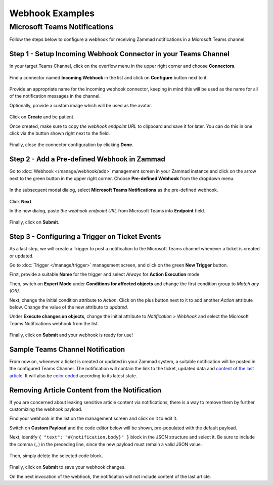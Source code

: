 Webhook Examples
================

Microsoft Teams Notifications
-----------------------------

Follow the steps below to configure a webhook for receiving Zammad notifications in
a Microsoft Teams channel.

Step 1 - Setup Incoming Webhook Connector in your Teams Channel
~~~~~~~~~~~~~~~~~~~~~~~~~~~~~~~~~~~~~~~~~~~~~~~~~~~~~~~~~~~~~~~

In your target Teams Channel, click on the overflow menu in the upper right corner and
choose **Connectors**.

.. figure:: /images/manage/webhook/webhook-teams-channel-connectors.png
   :alt: Connectors menu item in a Teams Channel
   :align: center

Find a connector named **Incoming Webhook** in the list and click on **Configure** button
next to it.

.. figure:: /images/manage/webhook/webhook-teams-incoming-webhook.png
   :alt: Incoming Webhook in the Connectors list
   :align: center

Provide an appropriate name for the incoming webhook connector, keeping in mind this will
be used as the name for all of the notification messages in the channel.

Optionally, provide a custom image which will be used as the avatar.

.. figure:: /images/manage/webhook/webhook-teams-incoming-webhook-create.png
   :alt: Creating Incoming Webhook Connector
   :align: center

Click on **Create** and be patient.

Once created, make sure to copy *the webhook endpoint URL* to clipboard and save it for
later. You can do this in one click via the button shown right next to the field.

.. figure:: /images/manage/webhook/webhook-teams-incoming-webhook-endpoint.png
   :alt: Copying Incoming Webhook Connector URL
   :align: center

Finally, close the connector configuration by clicking **Done**.

Step 2 - Add a Pre-defined Webhook in Zammad
~~~~~~~~~~~~~~~~~~~~~~~~~~~~~~~~~~~~~~~~~~~~

Go to :doc:`Webhook </manage/webhook/add>` management screen in your Zammad instance
and click on the arrow next to the green button in the upper right corner. Choose
**Pre-defined Webhook** from the dropdown menu.

.. figure:: /images/manage/webhook/webhook-new-buttons.png
   :alt: New Pre-defined Webhook button
   :align: center
   :width: 90%

In the subsequent modal dialog, select **Microsoft Teams Notifications** as the
pre-defined webhook.

.. figure:: /images/manage/webhook/webhook-teams-webhook-pre-defined.png
   :alt: New Microsoft Teams Notifications Pre-defined Webhook modal
   :align: center
   :width: 90%

Click **Next**.

In the new dialog, paste *the webhook endpoint URL* from Microsoft Teams into
**Endpoint** field.

.. figure:: /images/manage/webhook/webhook-teams-webhook-endpoint.png
   :alt: Configuring Microsoft Teams Webhook endpoint
   :align: center
   :width: 90%

Finally, click on **Submit**.

Step 3 - Configuring a Trigger on Ticket Events
~~~~~~~~~~~~~~~~~~~~~~~~~~~~~~~~~~~~~~~~~~~~~~~

As a last step, we will create a Trigger to post a notification to the Microsoft Teams
channel whenever a ticket is created or updated.

Go to :doc:`Trigger </manage/trigger>` management screen, and click on the green
**New Trigger** button.

First, provide a suitable **Name** for the trigger and select *Always* for **Action
Execution** mode.

Then, switch on **Expert Mode** under **Conditions for affected objects** and change the
first condition group to *Match any (OR)*.

Next, change the initial condition attribute to *Action*. Click on the plus button next
to it to add another *Action* attribute below. Change the value of the new attribute to
*updated*.

Under **Execute changes on objects**, change the initial attribute to
*Notification > Webhook* and select the Microsoft Teams Notifications webhook from the
list.

.. figure:: /images/manage/webhook/webhook-teams-trigger-new.png
   :alt: Configuring Trigger for firing of Webhook
   :align: center
   :width: 90%

Finally, click on **Submit** and your webhook is ready for use!

Sample Teams Channel Notification
~~~~~~~~~~~~~~~~~~~~~~~~~~~~~~~~~

From now on, whenever a ticket is created or updated in your Zammad system, a suitable
notification will be posted in the configured Teams Channel. The notification will
contain the link to the ticket, updated data and `content of the last article`_. It will
also be `color coded`_ according to its latest state.

.. _color coded:
   https://user-docs.zammad.org/en/latest/basics/service-ticket/settings/state.html#state-colors

.. figure:: /images/manage/webhook/webhook-teams-sample-notification.png
   :alt: Sample Teams Channel Notification
   :align: center

.. _content of the last article:

Removing Article Content from the Notification
~~~~~~~~~~~~~~~~~~~~~~~~~~~~~~~~~~~~~~~~~~~~~~

If you are concerned about leaking sensitive article content via notifications, there is
a way to remove them by further customizing the webhook payload.

Find your webhook in the list on the management screen and click on it to edit it.

Switch on **Custom Payload** and the code editor below will be shown, pre-populated with
the default payload.

Next, identify ``{ "text": "#{notification.body}" }`` block in the JSON structure and
select it. Be sure to include the comma (``,``) in the preceding line, since the new
payload must remain a valid JSON value.

.. figure:: /images/manage/webhook/webhook-teams-custom-payload-with-article-content.png
   :alt: Custom Payload with Article Content
   :align: center
   :width: 80%

Then, simply delete the selected code block.

.. figure:: /images/manage/webhook/webhook-teams-custom-payload-wo-article-content.png
   :alt: Custom Payload w/o Article Content
   :align: center
   :width: 80%

Finally, click on **Submit** to save your webhook changes.

On the next invocation of the webhook, the notification will not include content of the
last article.
